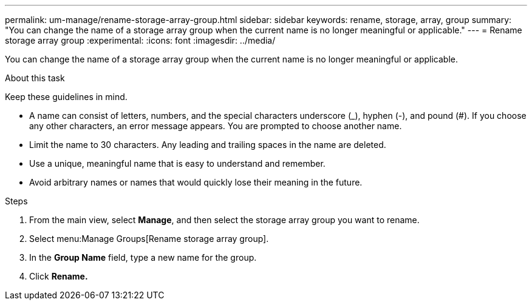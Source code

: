 ---
permalink: um-manage/rename-storage-array-group.html
sidebar: sidebar
keywords: rename, storage, array, group
summary: "You can change the name of a storage array group when the current name is no longer meaningful or applicable."
---
= Rename storage array group
:experimental:
:icons: font
:imagesdir: ../media/

[.lead]
You can change the name of a storage array group when the current name is no longer meaningful or applicable.

.About this task

Keep these guidelines in mind.

* A name can consist of letters, numbers, and the special characters underscore (_), hyphen (-), and pound (#). If you choose any other characters, an error message appears. You are prompted to choose another name.
* Limit the name to 30 characters. Any leading and trailing spaces in the name are deleted.
* Use a unique, meaningful name that is easy to understand and remember.
* Avoid arbitrary names or names that would quickly lose their meaning in the future.

.Steps

. From the main view, select *Manage*, and then select the storage array group you want to rename.
. Select menu:Manage Groups[Rename storage array group].
. In the *Group Name* field, type a new name for the group.
. Click *Rename.*
